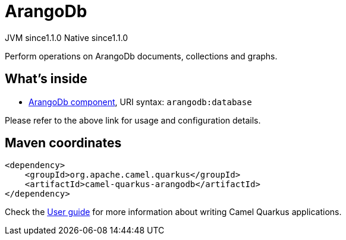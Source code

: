 // Do not edit directly!
// This file was generated by camel-quarkus-maven-plugin:update-extension-doc-page
= ArangoDb
:cq-artifact-id: camel-quarkus-arangodb
:cq-native-supported: true
:cq-status: Stable
:cq-description: Perform operations on ArangoDb documents, collections and graphs.
:cq-deprecated: false
:cq-jvm-since: 1.1.0
:cq-native-since: 1.1.0

[.badges]
[.badge-key]##JVM since##[.badge-supported]##1.1.0## [.badge-key]##Native since##[.badge-supported]##1.1.0##

Perform operations on ArangoDb documents, collections and graphs.

== What's inside

* xref:{cq-camel-components}::arangodb-component.adoc[ArangoDb component], URI syntax: `arangodb:database`

Please refer to the above link for usage and configuration details.

== Maven coordinates

[source,xml]
----
<dependency>
    <groupId>org.apache.camel.quarkus</groupId>
    <artifactId>camel-quarkus-arangodb</artifactId>
</dependency>
----

Check the xref:user-guide/index.adoc[User guide] for more information about writing Camel Quarkus applications.
